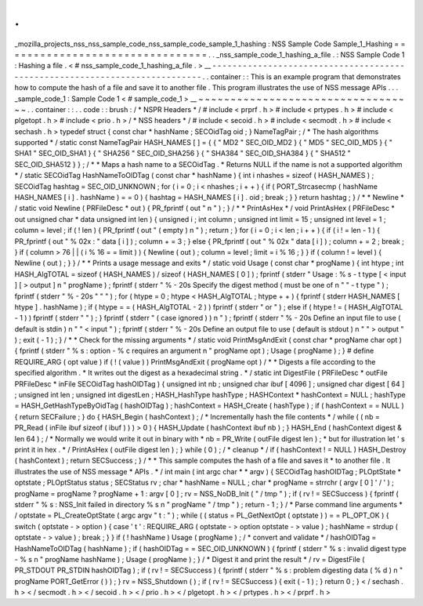 .
.
_mozilla_projects_nss_nss_sample_code_nss_sample_code_sample_1_hashing
:
NSS
Sample
Code
Sample_1_Hashing
=
=
=
=
=
=
=
=
=
=
=
=
=
=
=
=
=
=
=
=
=
=
=
=
=
=
=
=
=
=
=
=
.
.
_nss_sample_code_1_hashing_a_file
.
:
NSS
Sample
Code
1
:
Hashing
a
file
.
<
#
nss_sample_code_1_hashing_a_file
.
>
__
-
-
-
-
-
-
-
-
-
-
-
-
-
-
-
-
-
-
-
-
-
-
-
-
-
-
-
-
-
-
-
-
-
-
-
-
-
-
-
-
-
-
-
-
-
-
-
-
-
-
-
-
-
-
-
-
-
-
-
-
-
-
-
-
-
-
-
-
-
-
-
-
-
-
-
.
.
container
:
:
This
is
an
example
program
that
demonstrates
how
to
compute
the
hash
of
a
file
and
save
it
to
another
file
.
This
program
illustrates
the
use
of
NSS
message
APIs
.
.
.
_sample_code_1
:
Sample
Code
1
<
#
sample_code_1
>
__
~
~
~
~
~
~
~
~
~
~
~
~
~
~
~
~
~
~
~
~
~
~
~
~
~
~
~
~
~
~
~
~
~
~
.
.
container
:
:
.
.
code
:
:
brush
:
/
*
NSPR
Headers
*
/
#
include
<
prprf
.
h
>
#
include
<
prtypes
.
h
>
#
include
<
plgetopt
.
h
>
#
include
<
prio
.
h
>
/
*
NSS
headers
*
/
#
include
<
secoid
.
h
>
#
include
<
secmodt
.
h
>
#
include
<
sechash
.
h
>
typedef
struct
{
const
char
*
hashName
;
SECOidTag
oid
;
}
NameTagPair
;
/
*
The
hash
algorithms
supported
*
/
static
const
NameTagPair
HASH_NAMES
[
]
=
{
{
"
MD2
"
SEC_OID_MD2
}
{
"
MD5
"
SEC_OID_MD5
}
{
"
SHA1
"
SEC_OID_SHA1
}
{
"
SHA256
"
SEC_OID_SHA256
}
{
"
SHA384
"
SEC_OID_SHA384
}
{
"
SHA512
"
SEC_OID_SHA512
}
}
;
/
*
*
Maps
a
hash
name
to
a
SECOidTag
.
*
Returns
NULL
if
the
name
is
not
a
supported
algorithm
*
/
static
SECOidTag
HashNameToOIDTag
(
const
char
*
hashName
)
{
int
i
nhashes
=
sizeof
(
HASH_NAMES
)
;
SECOidTag
hashtag
=
SEC_OID_UNKNOWN
;
for
(
i
=
0
;
i
<
nhashes
;
i
+
+
)
{
if
(
PORT_Strcasecmp
(
hashName
HASH_NAMES
[
i
]
.
hashName
)
=
=
0
)
{
hashtag
=
HASH_NAMES
[
i
]
.
oid
;
break
;
}
}
return
hashtag
;
}
/
*
*
Newline
*
/
static
void
Newline
(
PRFileDesc
*
out
)
{
PR_fprintf
(
out
"
\
n
"
)
;
}
/
*
*
PrintAsHex
*
/
void
PrintAsHex
(
PRFileDesc
*
out
unsigned
char
*
data
unsigned
int
len
)
{
unsigned
i
;
int
column
;
unsigned
int
limit
=
15
;
unsigned
int
level
=
1
;
column
=
level
;
if
(
!
len
)
{
PR_fprintf
(
out
"
(
empty
)
\
n
"
)
;
return
;
}
for
(
i
=
0
;
i
<
len
;
i
+
+
)
{
if
(
i
!
=
len
-
1
)
{
PR_fprintf
(
out
"
%
02x
:
"
data
[
i
]
)
;
column
+
=
3
;
}
else
{
PR_fprintf
(
out
"
%
02x
"
data
[
i
]
)
;
column
+
=
2
;
break
;
}
if
(
column
>
76
|
|
(
i
%
16
=
=
limit
)
)
{
Newline
(
out
)
;
column
=
level
;
limit
=
i
%
16
;
}
}
if
(
column
!
=
level
)
{
Newline
(
out
)
;
}
}
/
*
*
Prints
a
usage
message
and
exits
*
/
static
void
Usage
(
const
char
*
progName
)
{
int
htype
;
int
HASH_AlgTOTAL
=
sizeof
(
HASH_NAMES
)
/
sizeof
(
HASH_NAMES
[
0
]
)
;
fprintf
(
stderr
"
Usage
:
%
s
-
t
type
[
<
input
]
[
>
output
]
\
n
"
progName
)
;
fprintf
(
stderr
"
%
-
20s
Specify
the
digest
method
(
must
be
one
of
\
n
"
"
-
t
type
"
)
;
fprintf
(
stderr
"
%
-
20s
"
"
"
)
;
for
(
htype
=
0
;
htype
<
HASH_AlgTOTAL
;
htype
+
+
)
{
fprintf
(
stderr
HASH_NAMES
[
htype
]
.
hashName
)
;
if
(
htype
=
=
(
HASH_AlgTOTAL
-
2
)
)
fprintf
(
stderr
"
or
"
)
;
else
if
(
htype
!
=
(
HASH_AlgTOTAL
-
1
)
)
fprintf
(
stderr
"
"
)
;
}
fprintf
(
stderr
"
(
case
ignored
)
)
\
n
"
)
;
fprintf
(
stderr
"
%
-
20s
Define
an
input
file
to
use
(
default
is
stdin
)
\
n
"
"
<
input
"
)
;
fprintf
(
stderr
"
%
-
20s
Define
an
output
file
to
use
(
default
is
stdout
)
\
n
"
"
>
output
"
)
;
exit
(
-
1
)
;
}
/
*
*
Check
for
the
missing
arguments
*
/
static
void
PrintMsgAndExit
(
const
char
*
progName
char
opt
)
{
fprintf
(
stderr
"
%
s
:
option
-
%
c
requires
an
argument
\
n
"
progName
opt
)
;
Usage
(
progName
)
;
}
#
define
REQUIRE_ARG
(
opt
value
)
if
(
!
(
value
)
)
PrintMsgAndExit
(
progName
opt
)
/
*
*
Digests
a
file
according
to
the
specified
algorithm
.
*
It
writes
out
the
digest
as
a
hexadecimal
string
.
*
/
static
int
DigestFile
(
PRFileDesc
*
outFile
PRFileDesc
*
inFile
SECOidTag
hashOIDTag
)
{
unsigned
int
nb
;
unsigned
char
ibuf
[
4096
]
;
unsigned
char
digest
[
64
]
;
unsigned
int
len
;
unsigned
int
digestLen
;
HASH_HashType
hashType
;
HASHContext
*
hashContext
=
NULL
;
hashType
=
HASH_GetHashTypeByOidTag
(
hashOIDTag
)
;
hashContext
=
HASH_Create
(
hashType
)
;
if
(
hashContext
=
=
NULL
)
{
return
SECFailure
;
}
do
{
HASH_Begin
(
hashContext
)
;
/
*
Incrementally
hash
the
file
contents
*
/
while
(
(
nb
=
PR_Read
(
inFile
ibuf
sizeof
(
ibuf
)
)
)
>
0
)
{
HASH_Update
(
hashContext
ibuf
nb
)
;
}
HASH_End
(
hashContext
digest
&
len
64
)
;
/
*
Normally
we
would
write
it
out
in
binary
with
*
nb
=
PR_Write
(
outFile
digest
len
)
;
*
but
for
illustration
let
'
s
print
it
in
hex
.
*
/
PrintAsHex
(
outFile
digest
len
)
;
}
while
(
0
)
;
/
*
cleanup
*
/
if
(
hashContext
!
=
NULL
)
HASH_Destroy
(
hashContext
)
;
return
SECSuccess
;
}
/
*
*
This
sample
computes
the
hash
of
a
file
and
saves
it
*
to
another
file
.
It
illustrates
the
use
of
NSS
message
*
APIs
.
*
/
int
main
(
int
argc
char
*
*
argv
)
{
SECOidTag
hashOIDTag
;
PLOptState
*
optstate
;
PLOptStatus
status
;
SECStatus
rv
;
char
*
hashName
=
NULL
;
char
*
progName
=
strrchr
(
argv
[
0
]
'
/
'
)
;
progName
=
progName
?
progName
+
1
:
argv
[
0
]
;
rv
=
NSS_NoDB_Init
(
"
/
tmp
"
)
;
if
(
rv
!
=
SECSuccess
)
{
fprintf
(
stderr
"
%
s
:
NSS_Init
failed
in
directory
%
s
\
n
"
progName
"
/
tmp
"
)
;
return
-
1
;
}
/
*
Parse
command
line
arguments
*
/
optstate
=
PL_CreateOptState
(
argc
argv
"
t
:
"
)
;
while
(
(
status
=
PL_GetNextOpt
(
optstate
)
)
=
=
PL_OPT_OK
)
{
switch
(
optstate
-
>
option
)
{
case
'
t
'
:
REQUIRE_ARG
(
optstate
-
>
option
optstate
-
>
value
)
;
hashName
=
strdup
(
optstate
-
>
value
)
;
break
;
}
}
if
(
!
hashName
)
Usage
(
progName
)
;
/
*
convert
and
validate
*
/
hashOIDTag
=
HashNameToOIDTag
(
hashName
)
;
if
(
hashOIDTag
=
=
SEC_OID_UNKNOWN
)
{
fprintf
(
stderr
"
%
s
:
invalid
digest
type
-
%
s
\
n
"
progName
hashName
)
;
Usage
(
progName
)
;
}
/
*
Digest
it
and
print
the
result
*
/
rv
=
DigestFile
(
PR_STDOUT
PR_STDIN
hashOIDTag
)
;
if
(
rv
!
=
SECSuccess
)
{
fprintf
(
stderr
"
%
s
:
problem
digesting
data
(
%
d
)
\
n
"
progName
PORT_GetError
(
)
)
;
}
rv
=
NSS_Shutdown
(
)
;
if
(
rv
!
=
SECSuccess
)
{
exit
(
-
1
)
;
}
return
0
;
}
<
/
sechash
.
h
>
<
/
secmodt
.
h
>
<
/
secoid
.
h
>
<
/
prio
.
h
>
<
/
plgetopt
.
h
>
<
/
prtypes
.
h
>
<
/
prprf
.
h
>
